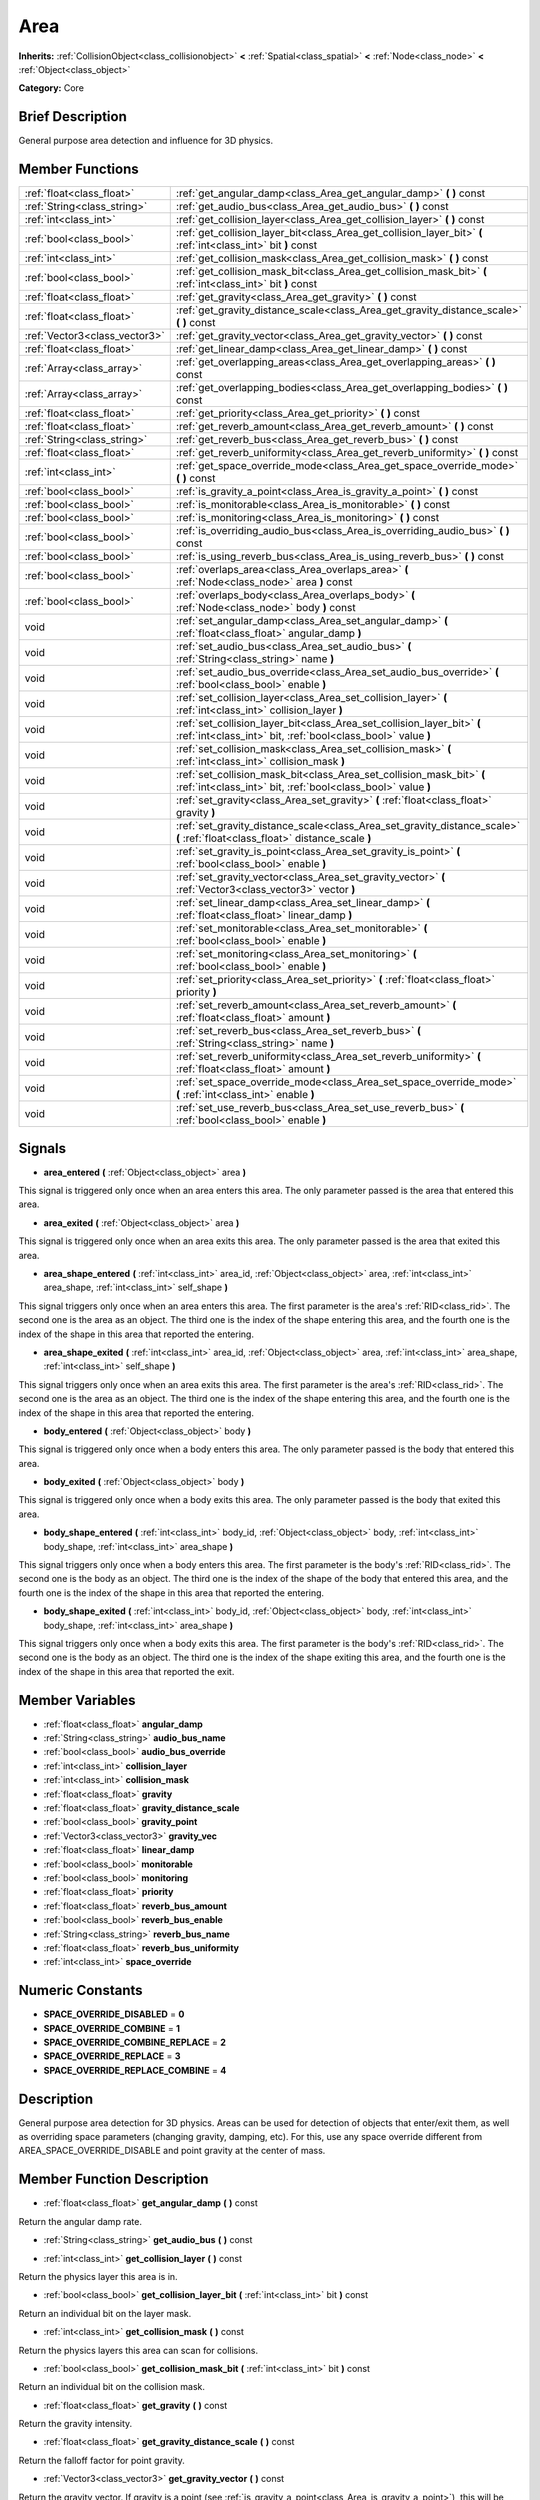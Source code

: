 .. Generated automatically by doc/tools/makerst.py in Godot's source tree.
.. DO NOT EDIT THIS FILE, but the Area.xml source instead.
.. The source is found in doc/classes or modules/<name>/doc_classes.

.. _class_Area:

Area
====

**Inherits:** :ref:`CollisionObject<class_collisionobject>` **<** :ref:`Spatial<class_spatial>` **<** :ref:`Node<class_node>` **<** :ref:`Object<class_object>`

**Category:** Core

Brief Description
-----------------

General purpose area detection and influence for 3D physics.

Member Functions
----------------

+--------------------------------+-------------------------------------------------------------------------------------------------------------------------------------------+
| :ref:`float<class_float>`      | :ref:`get_angular_damp<class_Area_get_angular_damp>`  **(** **)** const                                                                   |
+--------------------------------+-------------------------------------------------------------------------------------------------------------------------------------------+
| :ref:`String<class_string>`    | :ref:`get_audio_bus<class_Area_get_audio_bus>`  **(** **)** const                                                                         |
+--------------------------------+-------------------------------------------------------------------------------------------------------------------------------------------+
| :ref:`int<class_int>`          | :ref:`get_collision_layer<class_Area_get_collision_layer>`  **(** **)** const                                                             |
+--------------------------------+-------------------------------------------------------------------------------------------------------------------------------------------+
| :ref:`bool<class_bool>`        | :ref:`get_collision_layer_bit<class_Area_get_collision_layer_bit>`  **(** :ref:`int<class_int>` bit  **)** const                          |
+--------------------------------+-------------------------------------------------------------------------------------------------------------------------------------------+
| :ref:`int<class_int>`          | :ref:`get_collision_mask<class_Area_get_collision_mask>`  **(** **)** const                                                               |
+--------------------------------+-------------------------------------------------------------------------------------------------------------------------------------------+
| :ref:`bool<class_bool>`        | :ref:`get_collision_mask_bit<class_Area_get_collision_mask_bit>`  **(** :ref:`int<class_int>` bit  **)** const                            |
+--------------------------------+-------------------------------------------------------------------------------------------------------------------------------------------+
| :ref:`float<class_float>`      | :ref:`get_gravity<class_Area_get_gravity>`  **(** **)** const                                                                             |
+--------------------------------+-------------------------------------------------------------------------------------------------------------------------------------------+
| :ref:`float<class_float>`      | :ref:`get_gravity_distance_scale<class_Area_get_gravity_distance_scale>`  **(** **)** const                                               |
+--------------------------------+-------------------------------------------------------------------------------------------------------------------------------------------+
| :ref:`Vector3<class_vector3>`  | :ref:`get_gravity_vector<class_Area_get_gravity_vector>`  **(** **)** const                                                               |
+--------------------------------+-------------------------------------------------------------------------------------------------------------------------------------------+
| :ref:`float<class_float>`      | :ref:`get_linear_damp<class_Area_get_linear_damp>`  **(** **)** const                                                                     |
+--------------------------------+-------------------------------------------------------------------------------------------------------------------------------------------+
| :ref:`Array<class_array>`      | :ref:`get_overlapping_areas<class_Area_get_overlapping_areas>`  **(** **)** const                                                         |
+--------------------------------+-------------------------------------------------------------------------------------------------------------------------------------------+
| :ref:`Array<class_array>`      | :ref:`get_overlapping_bodies<class_Area_get_overlapping_bodies>`  **(** **)** const                                                       |
+--------------------------------+-------------------------------------------------------------------------------------------------------------------------------------------+
| :ref:`float<class_float>`      | :ref:`get_priority<class_Area_get_priority>`  **(** **)** const                                                                           |
+--------------------------------+-------------------------------------------------------------------------------------------------------------------------------------------+
| :ref:`float<class_float>`      | :ref:`get_reverb_amount<class_Area_get_reverb_amount>`  **(** **)** const                                                                 |
+--------------------------------+-------------------------------------------------------------------------------------------------------------------------------------------+
| :ref:`String<class_string>`    | :ref:`get_reverb_bus<class_Area_get_reverb_bus>`  **(** **)** const                                                                       |
+--------------------------------+-------------------------------------------------------------------------------------------------------------------------------------------+
| :ref:`float<class_float>`      | :ref:`get_reverb_uniformity<class_Area_get_reverb_uniformity>`  **(** **)** const                                                         |
+--------------------------------+-------------------------------------------------------------------------------------------------------------------------------------------+
| :ref:`int<class_int>`          | :ref:`get_space_override_mode<class_Area_get_space_override_mode>`  **(** **)** const                                                     |
+--------------------------------+-------------------------------------------------------------------------------------------------------------------------------------------+
| :ref:`bool<class_bool>`        | :ref:`is_gravity_a_point<class_Area_is_gravity_a_point>`  **(** **)** const                                                               |
+--------------------------------+-------------------------------------------------------------------------------------------------------------------------------------------+
| :ref:`bool<class_bool>`        | :ref:`is_monitorable<class_Area_is_monitorable>`  **(** **)** const                                                                       |
+--------------------------------+-------------------------------------------------------------------------------------------------------------------------------------------+
| :ref:`bool<class_bool>`        | :ref:`is_monitoring<class_Area_is_monitoring>`  **(** **)** const                                                                         |
+--------------------------------+-------------------------------------------------------------------------------------------------------------------------------------------+
| :ref:`bool<class_bool>`        | :ref:`is_overriding_audio_bus<class_Area_is_overriding_audio_bus>`  **(** **)** const                                                     |
+--------------------------------+-------------------------------------------------------------------------------------------------------------------------------------------+
| :ref:`bool<class_bool>`        | :ref:`is_using_reverb_bus<class_Area_is_using_reverb_bus>`  **(** **)** const                                                             |
+--------------------------------+-------------------------------------------------------------------------------------------------------------------------------------------+
| :ref:`bool<class_bool>`        | :ref:`overlaps_area<class_Area_overlaps_area>`  **(** :ref:`Node<class_node>` area  **)** const                                           |
+--------------------------------+-------------------------------------------------------------------------------------------------------------------------------------------+
| :ref:`bool<class_bool>`        | :ref:`overlaps_body<class_Area_overlaps_body>`  **(** :ref:`Node<class_node>` body  **)** const                                           |
+--------------------------------+-------------------------------------------------------------------------------------------------------------------------------------------+
| void                           | :ref:`set_angular_damp<class_Area_set_angular_damp>`  **(** :ref:`float<class_float>` angular_damp  **)**                                 |
+--------------------------------+-------------------------------------------------------------------------------------------------------------------------------------------+
| void                           | :ref:`set_audio_bus<class_Area_set_audio_bus>`  **(** :ref:`String<class_string>` name  **)**                                             |
+--------------------------------+-------------------------------------------------------------------------------------------------------------------------------------------+
| void                           | :ref:`set_audio_bus_override<class_Area_set_audio_bus_override>`  **(** :ref:`bool<class_bool>` enable  **)**                             |
+--------------------------------+-------------------------------------------------------------------------------------------------------------------------------------------+
| void                           | :ref:`set_collision_layer<class_Area_set_collision_layer>`  **(** :ref:`int<class_int>` collision_layer  **)**                            |
+--------------------------------+-------------------------------------------------------------------------------------------------------------------------------------------+
| void                           | :ref:`set_collision_layer_bit<class_Area_set_collision_layer_bit>`  **(** :ref:`int<class_int>` bit, :ref:`bool<class_bool>` value  **)** |
+--------------------------------+-------------------------------------------------------------------------------------------------------------------------------------------+
| void                           | :ref:`set_collision_mask<class_Area_set_collision_mask>`  **(** :ref:`int<class_int>` collision_mask  **)**                               |
+--------------------------------+-------------------------------------------------------------------------------------------------------------------------------------------+
| void                           | :ref:`set_collision_mask_bit<class_Area_set_collision_mask_bit>`  **(** :ref:`int<class_int>` bit, :ref:`bool<class_bool>` value  **)**   |
+--------------------------------+-------------------------------------------------------------------------------------------------------------------------------------------+
| void                           | :ref:`set_gravity<class_Area_set_gravity>`  **(** :ref:`float<class_float>` gravity  **)**                                                |
+--------------------------------+-------------------------------------------------------------------------------------------------------------------------------------------+
| void                           | :ref:`set_gravity_distance_scale<class_Area_set_gravity_distance_scale>`  **(** :ref:`float<class_float>` distance_scale  **)**           |
+--------------------------------+-------------------------------------------------------------------------------------------------------------------------------------------+
| void                           | :ref:`set_gravity_is_point<class_Area_set_gravity_is_point>`  **(** :ref:`bool<class_bool>` enable  **)**                                 |
+--------------------------------+-------------------------------------------------------------------------------------------------------------------------------------------+
| void                           | :ref:`set_gravity_vector<class_Area_set_gravity_vector>`  **(** :ref:`Vector3<class_vector3>` vector  **)**                               |
+--------------------------------+-------------------------------------------------------------------------------------------------------------------------------------------+
| void                           | :ref:`set_linear_damp<class_Area_set_linear_damp>`  **(** :ref:`float<class_float>` linear_damp  **)**                                    |
+--------------------------------+-------------------------------------------------------------------------------------------------------------------------------------------+
| void                           | :ref:`set_monitorable<class_Area_set_monitorable>`  **(** :ref:`bool<class_bool>` enable  **)**                                           |
+--------------------------------+-------------------------------------------------------------------------------------------------------------------------------------------+
| void                           | :ref:`set_monitoring<class_Area_set_monitoring>`  **(** :ref:`bool<class_bool>` enable  **)**                                             |
+--------------------------------+-------------------------------------------------------------------------------------------------------------------------------------------+
| void                           | :ref:`set_priority<class_Area_set_priority>`  **(** :ref:`float<class_float>` priority  **)**                                             |
+--------------------------------+-------------------------------------------------------------------------------------------------------------------------------------------+
| void                           | :ref:`set_reverb_amount<class_Area_set_reverb_amount>`  **(** :ref:`float<class_float>` amount  **)**                                     |
+--------------------------------+-------------------------------------------------------------------------------------------------------------------------------------------+
| void                           | :ref:`set_reverb_bus<class_Area_set_reverb_bus>`  **(** :ref:`String<class_string>` name  **)**                                           |
+--------------------------------+-------------------------------------------------------------------------------------------------------------------------------------------+
| void                           | :ref:`set_reverb_uniformity<class_Area_set_reverb_uniformity>`  **(** :ref:`float<class_float>` amount  **)**                             |
+--------------------------------+-------------------------------------------------------------------------------------------------------------------------------------------+
| void                           | :ref:`set_space_override_mode<class_Area_set_space_override_mode>`  **(** :ref:`int<class_int>` enable  **)**                             |
+--------------------------------+-------------------------------------------------------------------------------------------------------------------------------------------+
| void                           | :ref:`set_use_reverb_bus<class_Area_set_use_reverb_bus>`  **(** :ref:`bool<class_bool>` enable  **)**                                     |
+--------------------------------+-------------------------------------------------------------------------------------------------------------------------------------------+

Signals
-------

-  **area_entered**  **(** :ref:`Object<class_object>` area  **)**
This signal is triggered only once when an area enters this area. The only parameter passed is the area that entered this area.

-  **area_exited**  **(** :ref:`Object<class_object>` area  **)**
This signal is triggered only once when an area exits this area. The only parameter passed is the area that exited this area.

-  **area_shape_entered**  **(** :ref:`int<class_int>` area_id, :ref:`Object<class_object>` area, :ref:`int<class_int>` area_shape, :ref:`int<class_int>` self_shape  **)**
This signal triggers only once when an area enters this area. The first parameter is the area's :ref:`RID<class_rid>`. The second one is the area as an object. The third one is the index of the shape entering this area, and the fourth one is the index of the shape in this area that reported the entering.

-  **area_shape_exited**  **(** :ref:`int<class_int>` area_id, :ref:`Object<class_object>` area, :ref:`int<class_int>` area_shape, :ref:`int<class_int>` self_shape  **)**
This signal triggers only once when an area exits this area. The first parameter is the area's :ref:`RID<class_rid>`. The second one is the area as an object. The third one is the index of the shape entering this area, and the fourth one is the index of the shape in this area that reported the entering.

-  **body_entered**  **(** :ref:`Object<class_object>` body  **)**
This signal is triggered only once when a body enters this area. The only parameter passed is the body that entered this area.

-  **body_exited**  **(** :ref:`Object<class_object>` body  **)**
This signal is triggered only once when a body exits this area. The only parameter passed is the body that exited this area.

-  **body_shape_entered**  **(** :ref:`int<class_int>` body_id, :ref:`Object<class_object>` body, :ref:`int<class_int>` body_shape, :ref:`int<class_int>` area_shape  **)**
This signal triggers only once when a body enters this area. The first parameter is the body's :ref:`RID<class_rid>`. The second one is the body as an object. The third one is the index of the shape of the body that entered this area, and the fourth one is the index of the shape in this area that reported the entering.

-  **body_shape_exited**  **(** :ref:`int<class_int>` body_id, :ref:`Object<class_object>` body, :ref:`int<class_int>` body_shape, :ref:`int<class_int>` area_shape  **)**
This signal triggers only once when a body exits this area. The first parameter is the body's :ref:`RID<class_rid>`. The second one is the body as an object. The third one is the index of the shape exiting this area, and the fourth one is the index of the shape in this area that reported the exit.


Member Variables
----------------

- :ref:`float<class_float>` **angular_damp**
- :ref:`String<class_string>` **audio_bus_name**
- :ref:`bool<class_bool>` **audio_bus_override**
- :ref:`int<class_int>` **collision_layer**
- :ref:`int<class_int>` **collision_mask**
- :ref:`float<class_float>` **gravity**
- :ref:`float<class_float>` **gravity_distance_scale**
- :ref:`bool<class_bool>` **gravity_point**
- :ref:`Vector3<class_vector3>` **gravity_vec**
- :ref:`float<class_float>` **linear_damp**
- :ref:`bool<class_bool>` **monitorable**
- :ref:`bool<class_bool>` **monitoring**
- :ref:`float<class_float>` **priority**
- :ref:`float<class_float>` **reverb_bus_amount**
- :ref:`bool<class_bool>` **reverb_bus_enable**
- :ref:`String<class_string>` **reverb_bus_name**
- :ref:`float<class_float>` **reverb_bus_uniformity**
- :ref:`int<class_int>` **space_override**

Numeric Constants
-----------------

- **SPACE_OVERRIDE_DISABLED** = **0**
- **SPACE_OVERRIDE_COMBINE** = **1**
- **SPACE_OVERRIDE_COMBINE_REPLACE** = **2**
- **SPACE_OVERRIDE_REPLACE** = **3**
- **SPACE_OVERRIDE_REPLACE_COMBINE** = **4**

Description
-----------

General purpose area detection for 3D physics. Areas can be used for detection of objects that enter/exit them, as well as overriding space parameters (changing gravity, damping, etc). For this, use any space override different from AREA_SPACE_OVERRIDE_DISABLE and point gravity at the center of mass.

Member Function Description
---------------------------

.. _class_Area_get_angular_damp:

- :ref:`float<class_float>`  **get_angular_damp**  **(** **)** const

Return the angular damp rate.

.. _class_Area_get_audio_bus:

- :ref:`String<class_string>`  **get_audio_bus**  **(** **)** const

.. _class_Area_get_collision_layer:

- :ref:`int<class_int>`  **get_collision_layer**  **(** **)** const

Return the physics layer this area is in.

.. _class_Area_get_collision_layer_bit:

- :ref:`bool<class_bool>`  **get_collision_layer_bit**  **(** :ref:`int<class_int>` bit  **)** const

Return an individual bit on the layer mask.

.. _class_Area_get_collision_mask:

- :ref:`int<class_int>`  **get_collision_mask**  **(** **)** const

Return the physics layers this area can scan for collisions.

.. _class_Area_get_collision_mask_bit:

- :ref:`bool<class_bool>`  **get_collision_mask_bit**  **(** :ref:`int<class_int>` bit  **)** const

Return an individual bit on the collision mask.

.. _class_Area_get_gravity:

- :ref:`float<class_float>`  **get_gravity**  **(** **)** const

Return the gravity intensity.

.. _class_Area_get_gravity_distance_scale:

- :ref:`float<class_float>`  **get_gravity_distance_scale**  **(** **)** const

Return the falloff factor for point gravity.

.. _class_Area_get_gravity_vector:

- :ref:`Vector3<class_vector3>`  **get_gravity_vector**  **(** **)** const

Return the gravity vector. If gravity is a point (see :ref:`is_gravity_a_point<class_Area_is_gravity_a_point>`), this will be the attraction center.

.. _class_Area_get_linear_damp:

- :ref:`float<class_float>`  **get_linear_damp**  **(** **)** const

Return the linear damp rate.

.. _class_Area_get_overlapping_areas:

- :ref:`Array<class_array>`  **get_overlapping_areas**  **(** **)** const

Return a list of the areas that are totally or partially inside this area.

.. _class_Area_get_overlapping_bodies:

- :ref:`Array<class_array>`  **get_overlapping_bodies**  **(** **)** const

Return a list of the bodies (:ref:`PhysicsBody<class_physicsbody>`) that are totally or partially inside this area.

.. _class_Area_get_priority:

- :ref:`float<class_float>`  **get_priority**  **(** **)** const

Return the processing order of this area.

.. _class_Area_get_reverb_amount:

- :ref:`float<class_float>`  **get_reverb_amount**  **(** **)** const

.. _class_Area_get_reverb_bus:

- :ref:`String<class_string>`  **get_reverb_bus**  **(** **)** const

.. _class_Area_get_reverb_uniformity:

- :ref:`float<class_float>`  **get_reverb_uniformity**  **(** **)** const

.. _class_Area_get_space_override_mode:

- :ref:`int<class_int>`  **get_space_override_mode**  **(** **)** const

Return the space override mode.

.. _class_Area_is_gravity_a_point:

- :ref:`bool<class_bool>`  **is_gravity_a_point**  **(** **)** const

Return whether gravity is a point. A point gravity will attract objects towards it, as opposed to a gravity vector, which moves them in a given direction.

.. _class_Area_is_monitorable:

- :ref:`bool<class_bool>`  **is_monitorable**  **(** **)** const

Return whether this area can be detected by other, monitoring, areas.

.. _class_Area_is_monitoring:

- :ref:`bool<class_bool>`  **is_monitoring**  **(** **)** const

Return whether this area detects bodies/areas entering/exiting it.

.. _class_Area_is_overriding_audio_bus:

- :ref:`bool<class_bool>`  **is_overriding_audio_bus**  **(** **)** const

.. _class_Area_is_using_reverb_bus:

- :ref:`bool<class_bool>`  **is_using_reverb_bus**  **(** **)** const

.. _class_Area_overlaps_area:

- :ref:`bool<class_bool>`  **overlaps_area**  **(** :ref:`Node<class_node>` area  **)** const

Return whether the area passed is totally or partially inside this area.

.. _class_Area_overlaps_body:

- :ref:`bool<class_bool>`  **overlaps_body**  **(** :ref:`Node<class_node>` body  **)** const

Return whether the body passed is totally or partially inside this area.

.. _class_Area_set_angular_damp:

- void  **set_angular_damp**  **(** :ref:`float<class_float>` angular_damp  **)**

Set the rate at which objects stop spinning in this area, if there are not any other forces making it spin. The value is a fraction of its current speed, lost per second. Thus, a value of 1.0 should mean stopping immediately, and 0.0 means the object never stops.

In practice, as the fraction of speed lost gets smaller with each frame, a value of 1.0 does not mean the object will stop in exactly one second. Only when the physics calculations are done at 1 frame per second, it does stop in a second.

.. _class_Area_set_audio_bus:

- void  **set_audio_bus**  **(** :ref:`String<class_string>` name  **)**

.. _class_Area_set_audio_bus_override:

- void  **set_audio_bus_override**  **(** :ref:`bool<class_bool>` enable  **)**

.. _class_Area_set_collision_layer:

- void  **set_collision_layer**  **(** :ref:`int<class_int>` collision_layer  **)**

Set the physics layers this area is in.

Collidable objects can exist in any of 32 different layers. These layers are not visual, but more of a tagging system instead. A collidable can use these layers/tags to select with which objects it can collide, using :ref:`set_collision_mask<class_Area_set_collision_mask>`.

A contact is detected if object A is in any of the layers that object B scans, or object B is in any layer scanned by object A.

.. _class_Area_set_collision_layer_bit:

- void  **set_collision_layer_bit**  **(** :ref:`int<class_int>` bit, :ref:`bool<class_bool>` value  **)**

Set/clear individual bits on the layer mask. This makes getting an area in/out of only one layer easier.

.. _class_Area_set_collision_mask:

- void  **set_collision_mask**  **(** :ref:`int<class_int>` collision_mask  **)**

Set the physics layers this area can scan for collisions.

.. _class_Area_set_collision_mask_bit:

- void  **set_collision_mask_bit**  **(** :ref:`int<class_int>` bit, :ref:`bool<class_bool>` value  **)**

Set/clear individual bits on the collision mask. This makes selecting the areas scanned easier.

.. _class_Area_set_gravity:

- void  **set_gravity**  **(** :ref:`float<class_float>` gravity  **)**

Set the gravity intensity. This is useful to alter the force of gravity without altering its direction.

This value multiplies the gravity vector, whether it is the given vector (:ref:`set_gravity_vector<class_Area_set_gravity_vector>`), or a calculated one (when using a center of gravity).

.. _class_Area_set_gravity_distance_scale:

- void  **set_gravity_distance_scale**  **(** :ref:`float<class_float>` distance_scale  **)**

Set the falloff factor for point gravity. The greater this value is, the faster the strength of gravity decreases with the square of distance.

.. _class_Area_set_gravity_is_point:

- void  **set_gravity_is_point**  **(** :ref:`bool<class_bool>` enable  **)**

When overriding space parameters, this method sets whether this area has a center of gravity. To set/get the location of the center of gravity, use :ref:`set_gravity_vector<class_Area_set_gravity_vector>`/:ref:`get_gravity_vector<class_Area_get_gravity_vector>`.

.. _class_Area_set_gravity_vector:

- void  **set_gravity_vector**  **(** :ref:`Vector3<class_vector3>` vector  **)**

Set the gravity vector. This vector does not have to be normalized.

If gravity is a point (see :ref:`is_gravity_a_point<class_Area_is_gravity_a_point>`), this will be the attraction center.

.. _class_Area_set_linear_damp:

- void  **set_linear_damp**  **(** :ref:`float<class_float>` linear_damp  **)**

Set the rate at which objects stop moving in this area, if there are not any other forces moving it. The value is a fraction of its current speed, lost per second. Thus, a value of 1.0 should mean stopping immediately, and 0.0 means the object never stops.

In practice, as the fraction of speed lost gets smaller with each frame, a value of 1.0 does not mean the object will stop in exactly one second. Only when the physics calculations are done at 1 frame per second, it does stop in a second.

.. _class_Area_set_monitorable:

- void  **set_monitorable**  **(** :ref:`bool<class_bool>` enable  **)**

Set whether this area can be detected by other, monitoring, areas. Only areas need to be marked as monitorable. Bodies are always so.

.. _class_Area_set_monitoring:

- void  **set_monitoring**  **(** :ref:`bool<class_bool>` enable  **)**

Set whether this area can detect bodies/areas entering/exiting it.

.. _class_Area_set_priority:

- void  **set_priority**  **(** :ref:`float<class_float>` priority  **)**

Set the order in which the area is processed. Greater values mean the area gets processed first. This is useful for areas which have a space override different from AREA_SPACE_OVERRIDE_DISABLED or AREA_SPACE_OVERRIDE_COMBINE, as they replace values, and are thus order-dependent.

Areas with the same priority value get evaluated in an unpredictable order, and should be differentiated if evaluation order is to be important.

.. _class_Area_set_reverb_amount:

- void  **set_reverb_amount**  **(** :ref:`float<class_float>` amount  **)**

.. _class_Area_set_reverb_bus:

- void  **set_reverb_bus**  **(** :ref:`String<class_string>` name  **)**

.. _class_Area_set_reverb_uniformity:

- void  **set_reverb_uniformity**  **(** :ref:`float<class_float>` amount  **)**

.. _class_Area_set_space_override_mode:

- void  **set_space_override_mode**  **(** :ref:`int<class_int>` enable  **)**

Set the space override mode. This mode controls how an area affects gravity and damp.

AREA_SPACE_OVERRIDE_DISABLED: This area does not affect gravity/damp. These are generally areas that exist only to detect collisions, and objects entering or exiting them.

AREA_SPACE_OVERRIDE_COMBINE: This area adds its gravity/damp values to whatever has been calculated so far. This way, many overlapping areas can combine their physics to make interesting effects.

AREA_SPACE_OVERRIDE_COMBINE_REPLACE: This area adds its gravity/damp values to whatever has been calculated so far. Then stops taking into account the rest of the areas, even the default one.

AREA_SPACE_OVERRIDE_REPLACE: This area replaces any gravity/damp, even the default one, and stops taking into account the rest of the areas.

AREA_SPACE_OVERRIDE_REPLACE_COMBINE: This area replaces any gravity/damp calculated so far, but keeps calculating the rest of the areas, down to the default one.

.. _class_Area_set_use_reverb_bus:

- void  **set_use_reverb_bus**  **(** :ref:`bool<class_bool>` enable  **)**


